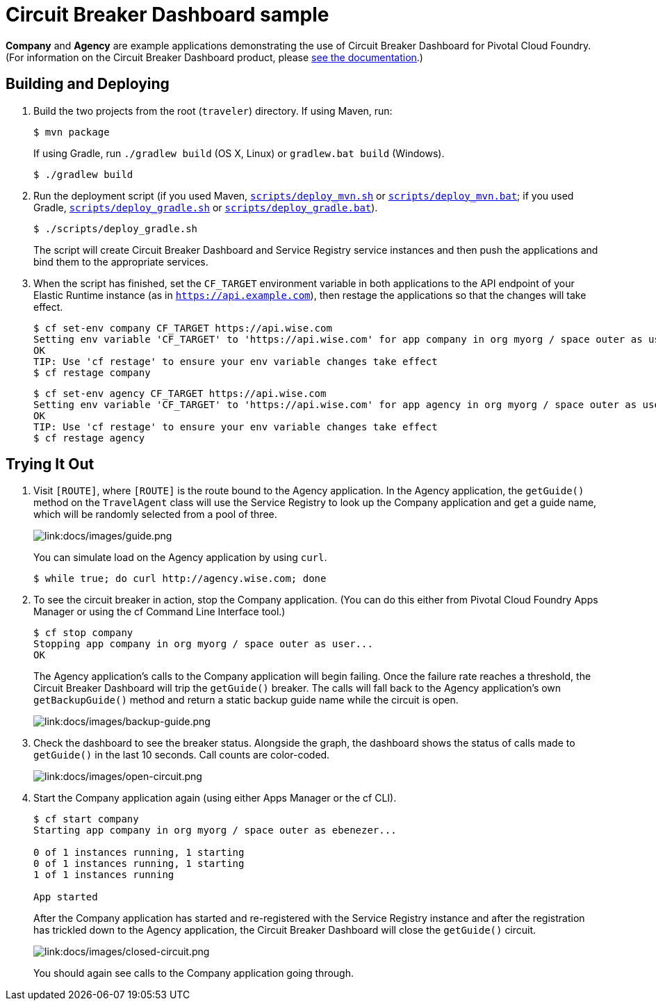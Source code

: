 :imagesdir: docs/images

= Circuit Breaker Dashboard sample

*Company* and *Agency* are example applications demonstrating the use of Circuit Breaker Dashboard for Pivotal Cloud Foundry. (For information on the Circuit Breaker Dashboard product, please http://docs.pivotal.io/spring-cloud-services/circuit-breaker/[see the documentation].)

== Building and Deploying

. Build the two projects from the root (`traveler`) directory. If using Maven, run:
+
....
$ mvn package
....
+
If using Gradle, run `./gradlew build` (OS X, Linux) or `gradlew.bat build` (Windows).
+
....
$ ./gradlew build
....

. Run the deployment script (if you used Maven, link:scripts/deploy_mvn.sh[`scripts/deploy_mvn.sh`] or link:scripts/deploy_mvn.bat[`scripts/deploy_mvn.bat`]; if you used Gradle, link:scripts/deploy_gradle.sh[`scripts/deploy_gradle.sh`] or link:scripts/deploy_gradle.bat[`scripts/deploy_gradle.bat`]).
+
....
$ ./scripts/deploy_gradle.sh
....
+
The script will create Circuit Breaker Dashboard and Service Registry service instances and then push the applications and bind them to the appropriate services.

. When the script has finished, set the `CF_TARGET` environment variable in both applications to the API endpoint of your Elastic Runtime instance (as in `https://api.example.com`), then restage the applications so that the changes will take effect.
+
....
$ cf set-env company CF_TARGET https://api.wise.com
Setting env variable 'CF_TARGET' to 'https://api.wise.com' for app company in org myorg / space outer as user...
OK
TIP: Use 'cf restage' to ensure your env variable changes take effect
$ cf restage company
....
+
....
$ cf set-env agency CF_TARGET https://api.wise.com
Setting env variable 'CF_TARGET' to 'https://api.wise.com' for app agency in org myorg / space outer as user...
OK
TIP: Use 'cf restage' to ensure your env variable changes take effect
$ cf restage agency
....

== Trying It Out

. Visit `[ROUTE]`, where `[ROUTE]` is the route bound to the Agency application. In the Agency application, the `getGuide()` method on the `TravelAgent` class will use the Service Registry to look up the Company application and get a guide name, which will be randomly selected from a pool of three.
+
image::guide.png[link:docs/images/guide.png]
+
You can simulate load on the Agency application by using `curl`.
+
....
$ while true; do curl http://agency.wise.com; done
....

. To see the circuit breaker in action, stop the Company application. (You can do this either from Pivotal Cloud Foundry Apps Manager or using the cf Command Line Interface tool.)
+
....
$ cf stop company
Stopping app company in org myorg / space outer as user...
OK
....
+
The Agency application&#8217;s calls to the Company application will begin failing. Once the failure rate reaches a threshold, the Circuit Breaker Dashboard will trip the `getGuide()` breaker. The calls will fall back to the Agency application&#8217;s own `getBackupGuide()` method and return a static backup guide name while the circuit is open.
+
image::backup-guide.png[link:docs/images/backup-guide.png]

. Check the dashboard to see the breaker status. Alongside the graph, the dashboard shows the status of calls made to `getGuide()` in the last 10 seconds. Call counts are color-coded.
+
image::open-circuit.png[link:docs/images/open-circuit.png]

. Start the Company application again (using either Apps Manager or the cf CLI).
+
....
$ cf start company
Starting app company in org myorg / space outer as ebenezer...

0 of 1 instances running, 1 starting
0 of 1 instances running, 1 starting
1 of 1 instances running

App started
....
+
After the Company application has started and re-registered with the Service Registry instance and after the registration has trickled down to the Agency application, the Circuit Breaker Dashboard will close the `getGuide()` circuit.
+
image::closed-circuit.png[link:docs/images/closed-circuit.png]
+
You should again see calls to the Company application going through.
